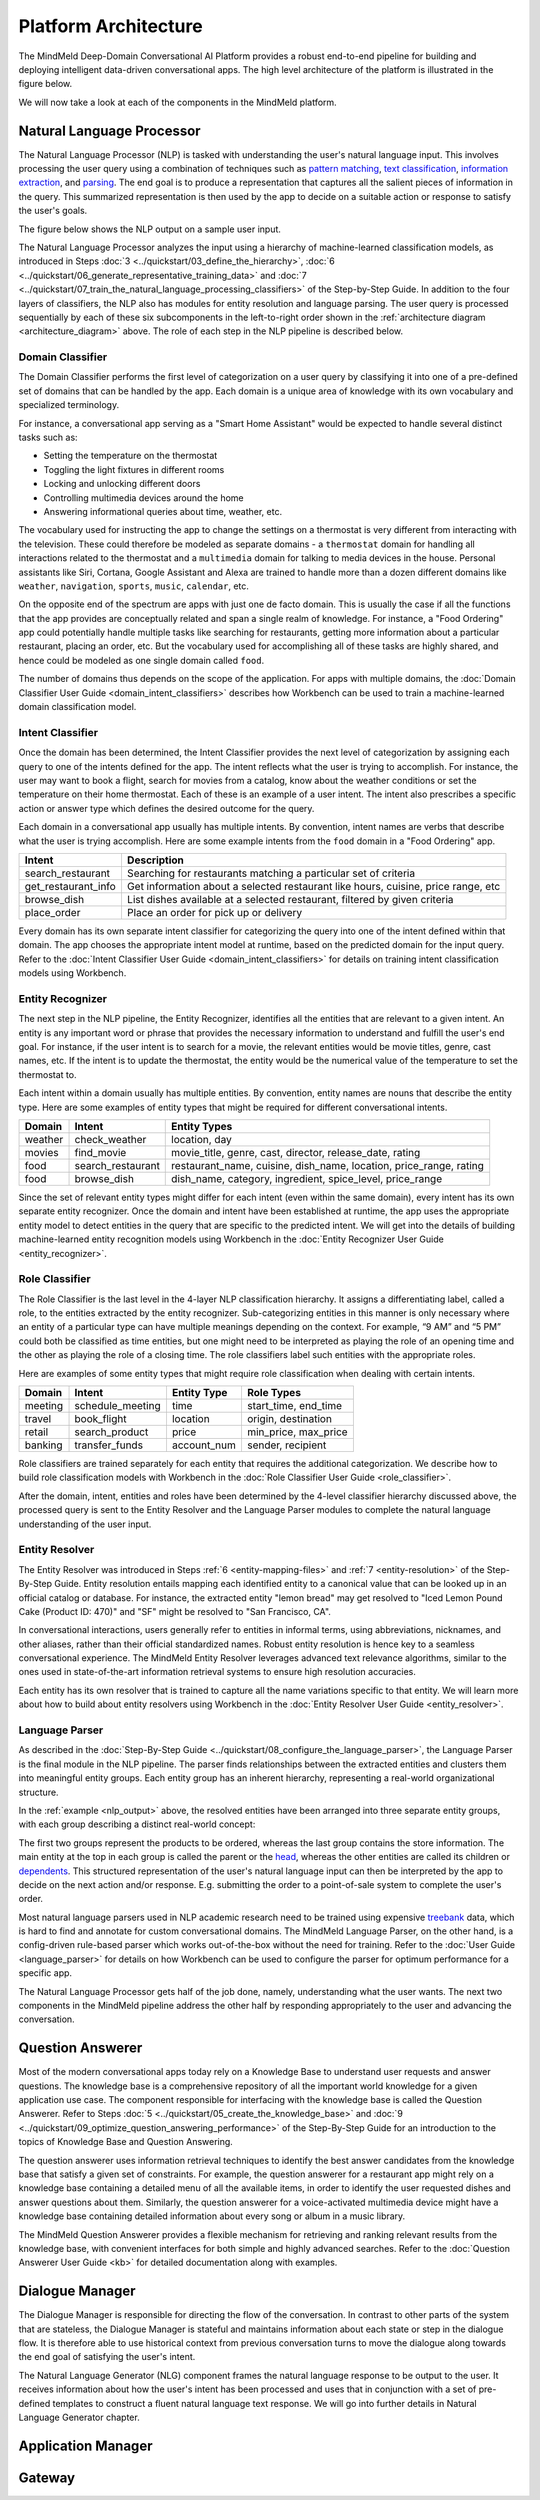 .. meta::
    :scope: private

Platform Architecture
=====================

The MindMeld Deep-Domain Conversational AI Platform provides a robust end-to-end pipeline for building and deploying intelligent data-driven conversational apps. The high level architecture of the platform is illustrated in the figure below.

.. image:: /images/architecture.png
    :align: center
    :name: architecture_diagram

We will now take a look at each of the components in the MindMeld platform.


Natural Language Processor
--------------------------

The Natural Language Processor (NLP) is tasked with understanding the user's natural language input. This involves processing the user query using a combination of techniques such as `pattern matching <https://en.wikipedia.org/wiki/Pattern_matching#Pattern_matching_and_strings>`_, `text classification <https://en.wikipedia.org/wiki/Text_classification>`_, `information extraction <https://en.wikipedia.org/wiki/Information_extraction>`_, and `parsing <https://en.wikipedia.org/wiki/Parsing>`_. The end goal is to produce a representation that captures all the salient pieces of information in the query. This summarized representation is then used by the app to decide on a suitable action or response to satisfy the user's goals.

The figure below shows the NLP output on a sample user input.

.. image:: /images/nlp.png
    :align: center
    :name: nlp_output


The Natural Language Processor analyzes the input using a hierarchy of machine-learned classification models, as introduced in Steps :doc:`3 <../quickstart/03_define_the_hierarchy>`, :doc:`6 <../quickstart/06_generate_representative_training_data>` and :doc:`7 <../quickstart/07_train_the_natural_language_processing_classifiers>` of the Step-by-Step Guide. In addition to the four layers of classifiers, the NLP also has modules for entity resolution and language parsing. The user query is processed sequentially by each of these six subcomponents in the left-to-right order shown in the :ref:`architecture diagram <architecture_diagram>` above. The role of each step in the NLP pipeline is described below.


Domain Classifier
~~~~~~~~~~~~~~~~~

The Domain Classifier performs the first level of categorization on a user query by classifying it into one of a pre-defined set of domains that can be handled by the app. Each domain is a unique area of knowledge with its own vocabulary and specialized terminology.

For instance, a conversational app serving as a "Smart Home Assistant" would be expected to handle several distinct tasks such as:

* Setting the temperature on the thermostat
* Toggling the light fixtures in different rooms
* Locking and unlocking different doors
* Controlling multimedia devices around the home
* Answering informational queries about time, weather, etc.

The vocabulary used for instructing the app to change the settings on a thermostat is very different from interacting with the television. These could therefore be modeled as separate domains - a ``thermostat`` domain for handling all interactions related to the thermostat and a ``multimedia`` domain for talking to media devices in the house. Personal assistants like Siri, Cortana, Google Assistant and Alexa are trained to handle more than a dozen different domains like ``weather``, ``navigation``, ``sports``, ``music``, ``calendar``, etc.

On the opposite end of the spectrum are apps with just one de facto domain. This is usually the case if all the functions that the app provides are conceptually related and span a single realm of knowledge. For instance, a "Food Ordering" app could potentially handle multiple tasks like searching for restaurants, getting more information about a particular restaurant, placing an order, etc. But the vocabulary used for accomplishing all of these tasks are highly shared, and hence could be modeled as one single domain called ``food``.

The number of domains thus depends on the scope of the application. For apps with multiple domains, the :doc:`Domain Classifier User Guide <domain_intent_classifiers>` describes how Workbench can be used to train a machine-learned domain classification model.


Intent Classifier
~~~~~~~~~~~~~~~~~

Once the domain has been determined, the Intent Classifier provides the next level of categorization by assigning each query to one of the intents defined for the app. The intent reflects what the user is trying to accomplish. For instance, the user may want to book a flight, search for movies from a catalog, know about the weather conditions or set the temperature on their home thermostat. Each of these is an example of a user intent. The intent also prescribes a specific action or answer type which defines the desired outcome for the query.

Each domain in a conversational app usually has multiple intents. By convention, intent names are verbs that describe what the user is trying accomplish. Here are some example intents from the ``food`` domain in a "Food Ordering" app.

+---------------------+-------------------------------------------------------------------------------------------+
| Intent              | Description                                                                               |
+=====================+===========================================================================================+
| search_restaurant   | Searching for restaurants matching a particular set of criteria                           |
+---------------------+-------------------------------------------------------------------------------------------+
| get_restaurant_info | Get information about a selected restaurant like hours, cuisine, price range, etc         |
+---------------------+-------------------------------------------------------------------------------------------+
| browse_dish         | List dishes available at a selected restaurant, filtered by given criteria                |
+---------------------+-------------------------------------------------------------------------------------------+
| place_order         | Place an order for pick up or delivery                                                    |
+---------------------+-------------------------------------------------------------------------------------------+

Every domain has its own separate intent classifier for categorizing the query into one of the intent defined within that domain. The app chooses the appropriate intent model at runtime, based on the predicted domain for the input query. Refer to the :doc:`Intent Classifier User Guide <domain_intent_classifiers>` for details on training intent classification models using Workbench.


Entity Recognizer
~~~~~~~~~~~~~~~~~

The next step in the NLP pipeline, the Entity Recognizer, identifies all the entities that are relevant to a given intent. An entity is any important word or phrase that provides the necessary information to understand and fulfill the user's end goal. For instance, if the user intent is to search for a movie, the relevant entities would be movie titles, genre, cast names, etc. If the intent is to update the thermostat, the entity would be the numerical value of the temperature to set the thermostat to.

Each intent within a domain usually has multiple entities. By convention, entity names are nouns that describe the entity type. Here are some examples of entity types that might be required for different conversational intents.

+---------+-------------------+-----------------------------------------------------------------------+
| Domain  | Intent            | Entity Types                                                          |
+=========+===================+=======================================================================+
| weather | check_weather     | location, day                                                         |
+---------+-------------------+-----------------------------------------------------------------------+
| movies  | find_movie        | movie_title, genre, cast, director, release_date, rating              |
+---------+-------------------+-----------------------------------------------------------------------+
| food    | search_restaurant | restaurant_name, cuisine, dish_name, location, price_range, rating    |
+---------+-------------------+-----------------------------------------------------------------------+
| food    | browse_dish       | dish_name, category, ingredient, spice_level, price_range             |
+---------+-------------------+-----------------------------------------------------------------------+

Since the set of relevant entity types might differ for each intent (even within the same domain), every intent has its own separate entity recognizer. Once the domain and intent have been established at runtime, the app uses the appropriate entity model to detect entities in the query that are specific to the predicted intent. We will get into the details of building machine-learned entity recognition models using Workbench in the :doc:`Entity Recognizer User Guide <entity_recognizer>`.


Role Classifier
~~~~~~~~~~~~~~~

The Role Classifier is the last level in the 4-layer NLP classification hierarchy. It assigns a differentiating label, called a role, to the entities extracted by the entity recognizer. Sub-categorizing entities in this manner is only necessary where an entity of a particular type can have multiple meanings depending on the context. For example, “9 AM” and “5 PM” could both be classified as time entities, but one might need to be interpreted as playing the role of an opening time and the other as playing the role of a closing time. The role classifiers label such entities with the appropriate roles.

Here are examples of some entity types that might require role classification when dealing with certain intents.

+---------+------------------+-------------+----------------------+
| Domain  | Intent           | Entity Type | Role Types           |
+=========+==================+=============+======================+
| meeting | schedule_meeting | time        | start_time, end_time |
+---------+------------------+-------------+----------------------+
| travel  | book_flight      | location    | origin, destination  |
+---------+------------------+-------------+----------------------+
| retail  | search_product   | price       | min_price, max_price |
+---------+------------------+-------------+----------------------+
| banking | transfer_funds   | account_num | sender, recipient    |
+---------+------------------+-------------+----------------------+

Role classifiers are trained separately for each entity that requires the additional categorization. We describe how to build role classification models with Workbench in the :doc:`Role Classifier User Guide <role_classifier>`.

After the domain, intent, entities and roles have been determined by the 4-level classifier hierarchy discussed above, the processed query is sent to the Entity Resolver and the Language Parser modules to complete the natural language understanding of the user input.


Entity Resolver
~~~~~~~~~~~~~~~

The Entity Resolver was introduced in Steps :ref:`6 <entity-mapping-files>` and :ref:`7 <entity-resolution>` of the Step-By-Step Guide. Entity resolution entails mapping each identified entity to a canonical value that can be looked up in an official catalog or database. For instance, the extracted entity "lemon bread" may get resolved to "Iced Lemon Pound Cake (Product ID: 470)" and "SF" might be resolved to "San Francisco, CA". 

In conversational interactions, users generally refer to entities in informal terms, using abbreviations, nicknames, and other aliases, rather than their official standardized names. Robust entity resolution is hence key to a seamless conversational experience. The MindMeld Entity Resolver leverages advanced text relevance algorithms, similar to the ones used in state-of-the-art information retrieval systems to ensure high resolution accuracies.

Each entity has its own resolver that is trained to capture all the name variations specific to that entity. We will learn more about how to build about entity resolvers using Workbench in the :doc:`Entity Resolver User Guide <entity_resolver>`.


Language Parser
~~~~~~~~~~~~~~~

As described in the :doc:`Step-By-Step Guide <../quickstart/08_configure_the_language_parser>`, the Language Parser is the final module in the NLP pipeline. The parser finds relationships between the extracted entities and clusters them into meaningful entity groups. Each entity group has an inherent hierarchy, representing a real-world organizational structure.

In the :ref:`example <nlp_output>` above, the resolved entities have been arranged into three separate entity groups, with each group describing a distinct real-world concept:

.. image:: /images/entity_groups.png
    :align: center

The first two groups represent the products to be ordered, whereas the last group contains the store information. The main entity at the top in each group is called the parent or the `head <https://en.wikipedia.org/wiki/Head_(linguistics)>`_, whereas the other entities are called its children or `dependents <https://en.wikipedia.org/wiki/Dependent_(grammar)>`_. This structured representation of the user's natural language input can then be interpreted by the app to decide on the next action and/or response. E.g. submitting the order to a point-of-sale system to complete the user's order.

Most natural language parsers used in NLP academic research need to be trained using expensive `treebank <https://en.wikipedia.org/wiki/Treebank>`_ data, which is hard to find and annotate for custom conversational domains. The MindMeld Language Parser, on the other hand, is a config-driven rule-based parser which works out-of-the-box without the need for training. Refer to the :doc:`User Guide <language_parser>` for details on how Workbench can be used to configure the parser for optimum performance for a specific app.

The Natural Language Processor gets half of the job done, namely, understanding what the user wants. The next two components in the MindMeld pipeline address the other half by responding appropriately to the user and advancing the conversation.


Question Answerer
-----------------

Most of the modern conversational apps today rely on a Knowledge Base to understand user requests and answer questions. The knowledge base is a comprehensive repository of all the important world knowledge for a given application use case. The component responsible for interfacing with the knowledge base is called the Question Answerer. Refer to Steps :doc:`5 <../quickstart/05_create_the_knowledge_base>` and :doc:`9 <../quickstart/09_optimize_question_answering_performance>` of the Step-By-Step Guide for an introduction to the topics of Knowledge Base and Question Answering.

The question answerer uses information retrieval techniques to identify the best answer candidates from the knowledge base that satisfy a given set of constraints. For example, the question answerer for a restaurant app might rely on a knowledge base containing a detailed menu of all the available items, in order to identify the user requested dishes and answer questions about them. Similarly, the question answerer for a voice-activated multimedia device might have a knowledge base containing detailed information about every song or album in a music library.

The MindMeld Question Answerer provides a flexible mechanism for retrieving and ranking relevant results from the knowledge base, with convenient interfaces for both simple and highly advanced searches. Refer to the :doc:`Question Answerer User Guide <kb>` for detailed documentation along with examples.


Dialogue Manager
----------------

The Dialogue Manager is responsible for directing the flow of the conversation. In contrast to other parts of the system that are stateless, the Dialogue Manager is stateful and maintains information about each state or step in the dialogue flow. It is therefore able to use historical context from previous conversation turns to move the dialogue along towards the end goal of satisfying the user's intent.

The Natural Language Generator (NLG) component frames the natural language response to be output to the user. It receives information about how the user's intent has been processed and uses that in conjunction with a set of pre-defined templates to construct a fluent natural language text response. We will go into further details in Natural Language Generator chapter.




Application Manager
-------------------


Gateway
-------

